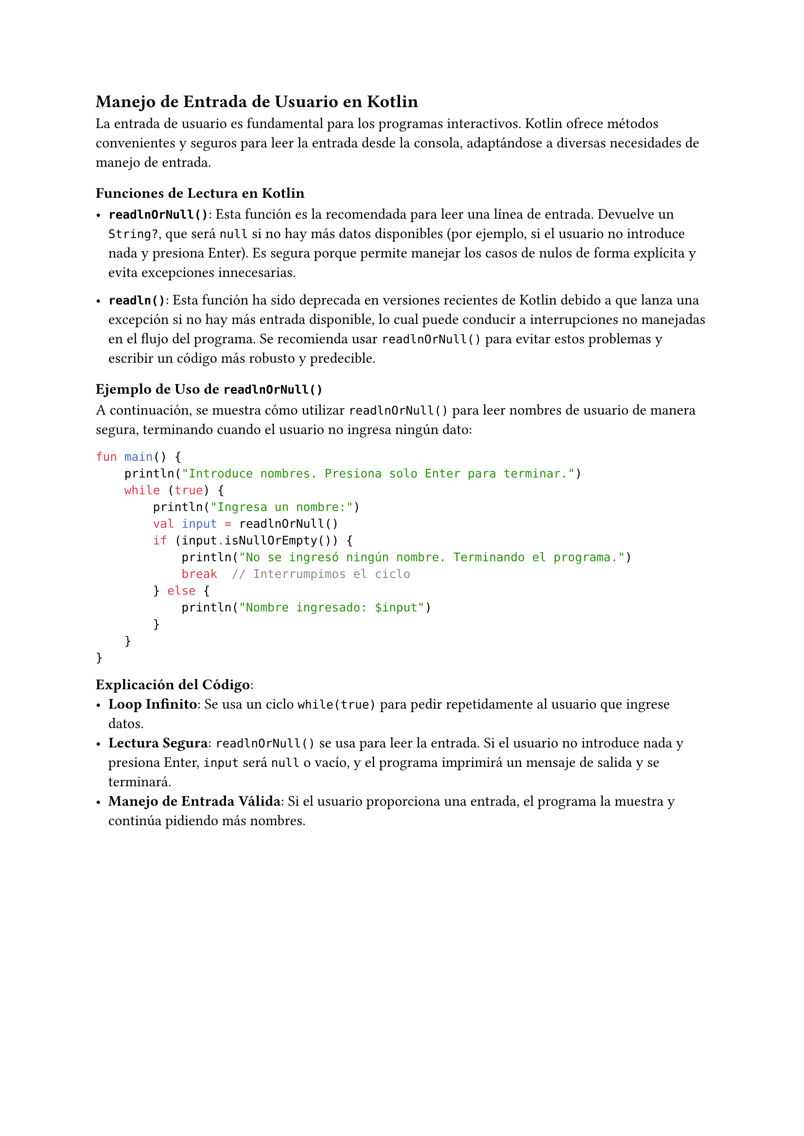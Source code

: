 == Manejo de Entrada de Usuario en Kotlin

La entrada de usuario es fundamental para los programas interactivos. Kotlin ofrece métodos 
convenientes y seguros para leer la entrada desde la consola, adaptándose a diversas necesidades de 
manejo de entrada.

=== Funciones de Lectura en Kotlin

- *`readlnOrNull()`*: Esta función es la recomendada para leer una línea de entrada. Devuelve un 
  `String?`, que será `null` si no hay más datos disponibles (por ejemplo, si el usuario no 
  introduce nada y presiona Enter). Es segura porque permite manejar los casos de nulos de forma 
  explícita y evita excepciones innecesarias.

- *`readln()`*: Esta función ha sido deprecada en versiones recientes de Kotlin debido a que lanza 
  una excepción si no hay más entrada disponible, lo cual puede conducir a interrupciones no 
  manejadas en el flujo del programa. Se recomienda usar `readlnOrNull()` para evitar estos 
  problemas y escribir un código más robusto y predecible.

=== Ejemplo de Uso de `readlnOrNull()`

A continuación, se muestra cómo utilizar `readlnOrNull()` para leer nombres de usuario de manera 
segura, terminando cuando el usuario no ingresa ningún dato:

```kotlin
fun main() {
    println("Introduce nombres. Presiona solo Enter para terminar.")
    while (true) {
        println("Ingresa un nombre:")
        val input = readlnOrNull()
        if (input.isNullOrEmpty()) {
            println("No se ingresó ningún nombre. Terminando el programa.")
            break  // Interrumpimos el ciclo
        } else {
            println("Nombre ingresado: $input")
        }
    }
}
```

*Explicación del Código*:
- *Loop Infinito*: Se usa un ciclo `while(true)` para pedir repetidamente al usuario que ingrese 
  datos.
- *Lectura Segura*: `readlnOrNull()` se usa para leer la entrada. Si el usuario no introduce nada y 
  presiona Enter, `input` será `null` o vacío, y el programa imprimirá un mensaje de salida y se 
  terminará.
- *Manejo de Entrada Válida*: Si el usuario proporciona una entrada, el programa la muestra y 
  continúa pidiendo más nombres.